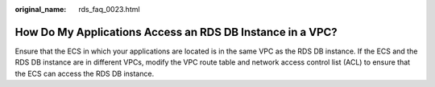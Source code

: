 :original_name: rds_faq_0023.html

.. _rds_faq_0023:

How Do My Applications Access an RDS DB Instance in a VPC?
==========================================================

Ensure that the ECS in which your applications are located is in the same VPC as the RDS DB instance. If the ECS and the RDS DB instance are in different VPCs, modify the VPC route table and network access control list (ACL) to ensure that the ECS can access the RDS DB instance.
